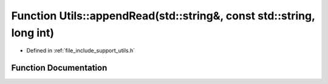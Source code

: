 .. _exhale_function_namespace_utils_1a4bb2fe103587ca0fc76ae3dfa90f6550:

Function Utils::appendRead(std::string&, const std::string, long int)
=====================================================================

- Defined in :ref:`file_include_support_utils.h`


Function Documentation
----------------------


.. doxygenfunction:: Utils::appendRead(std::string&, const std::string, long int)
